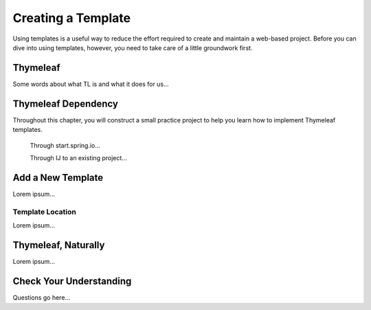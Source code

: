 Creating a Template
====================

Using templates is a useful way to reduce the effort required to create and
maintain a web-based project. Before you can dive into using templates,
however, you need to take care of a little groundwork first.

Thymeleaf
----------

Some words about what TL is and what it does for us...

Thymeleaf Dependency
---------------------

Throughout this chapter, you will construct a small practice project to help
you learn how to implement Thymeleaf templates.

   Through start.spring.io...

   Through IJ to an existing project...

Add a New Template
-------------------

Lorem ipsum...

Template Location
^^^^^^^^^^^^^^^^^^

Lorem ipsum...

Thymeleaf, Naturally
---------------------

Lorem ipsum...

Check Your Understanding
-------------------------

Questions go here...
